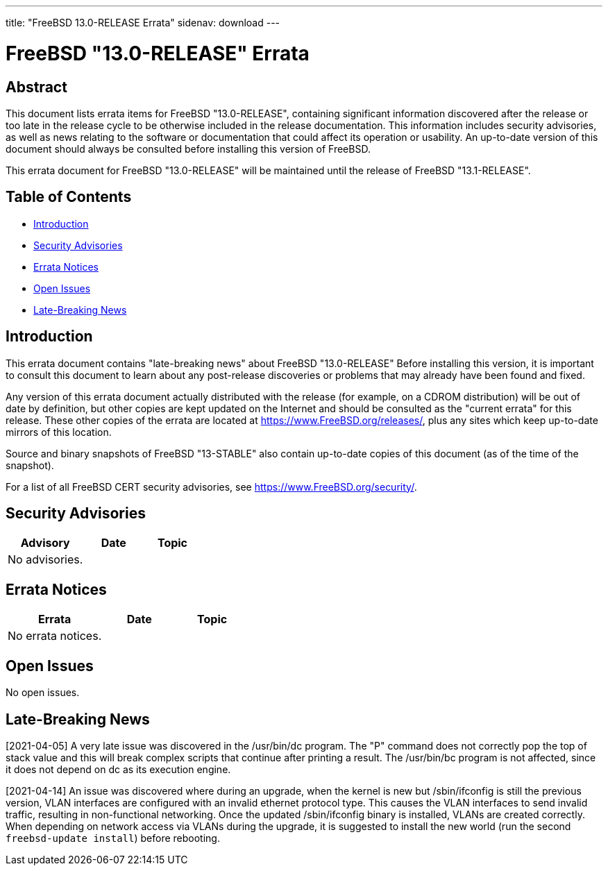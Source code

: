 ---
title: "FreeBSD 13.0-RELEASE Errata"
sidenav: download
---

:release: "13.0-RELEASE"
:releaseNext: "13.1-RELEASE"
:releaseBranch: "13-STABLE"

= FreeBSD {release} Errata

== Abstract

This document lists errata items for FreeBSD {release}, containing significant information discovered after the release or too late in the release cycle to be otherwise included in the release documentation. This information includes security advisories, as well as news relating to the software or documentation that could affect its operation or usability. An up-to-date version of this document should always be consulted before installing this version of FreeBSD.

This errata document for FreeBSD {release} will be maintained until the release of FreeBSD {releaseNext}.

== Table of Contents

* <<intro,Introduction>>
* <<security,Security Advisories>>
* <<errata,Errata Notices>>
* <<open-issues,Open Issues>>
* <<late-news,Late-Breaking News>>

[[intro]]
== Introduction

This errata document contains "late-breaking news" about FreeBSD {release} Before installing this version, it is important to consult this document to learn about any post-release discoveries or problems that may already have been found and fixed.

Any version of this errata document actually distributed with the release (for example, on a CDROM distribution) will be out of date by definition, but other copies are kept updated on the Internet and should be consulted as the "current errata" for this release. These other copies of the errata are located at https://www.FreeBSD.org/releases/, plus any sites which keep up-to-date mirrors of this location.

Source and binary snapshots of FreeBSD {releaseBranch} also contain up-to-date copies of this document (as of the time of the snapshot).

For a list of all FreeBSD CERT security advisories, see https://www.FreeBSD.org/security/.

[[security]]
== Security Advisories

[width="100%",cols="40%,30%,30%",options="header",]
|===
|Advisory |Date |Topic

|No advisories.||

|===

[[errata]]
== Errata Notices

[width="100%",cols="40%,30%,30%",options="header",]
|===
|Errata |Date |Topic

|No errata notices.||

|===

[[open-issues]]
== Open Issues

No open issues.

[[late-news]]
== Late-Breaking News

[2021-04-05] A very late issue was discovered in the [.filename]#/usr/bin/dc# program.
The "P" command does not correctly pop the top of stack value and this will break complex scripts that continue after printing a result.
The [.filename]#/usr/bin/bc# program is not affected, since it does not depend on dc as its execution engine.

[2021-04-14] An issue was discovered where during an upgrade, when the kernel is new but [.filename]#/sbin/ifconfig# is still the previous version, VLAN interfaces are configured with an invalid ethernet protocol type.
This causes the VLAN interfaces to send invalid traffic, resulting in non-functional networking.
Once the updated [.filename]#/sbin/ifconfig# binary is installed, VLANs are created correctly.
When depending on network access via VLANs during the upgrade, it is suggested to install the new world (run the second `freebsd-update install`) before rebooting.

